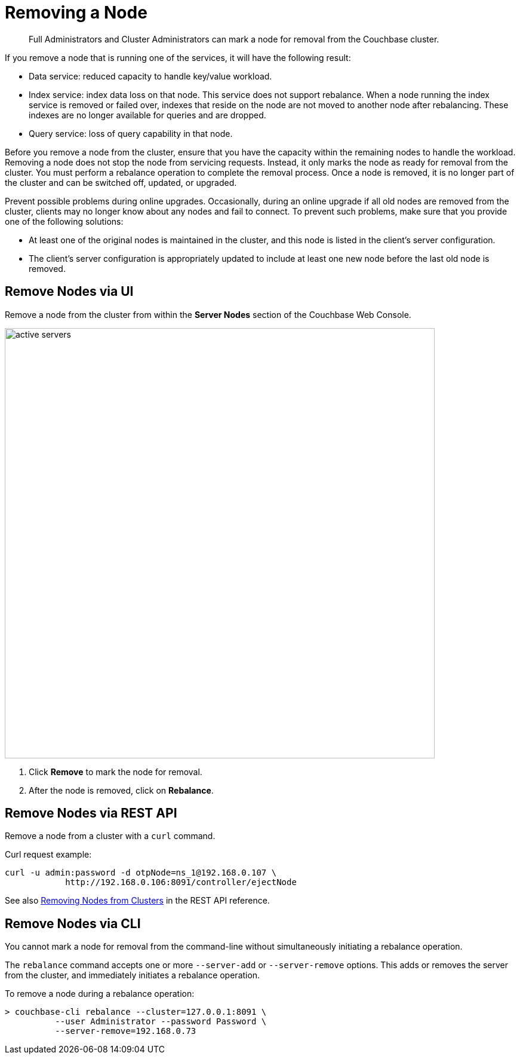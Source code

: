 = Removing a Node

[abstract]
Full Administrators and Cluster Administrators can mark a node for removal from the Couchbase cluster.

If you remove a node that is running one of the services, it will have the following result:

* Data service: reduced capacity to handle key/value workload.
* Index service: index data loss on that node.
This service does not support rebalance.
When a node running the index service is removed or failed over, indexes that reside on the node are not moved to another node after rebalancing.
These indexes are no longer available for queries and are dropped.
// Fore more details see <xref
// href="../install/services-upgrade.dita#topic_gmm_mz5_c5"/>.
* Query service: loss of query capability in that node.

Before you remove a node from the cluster, ensure that you have the capacity within the remaining nodes to handle the workload.
Removing a node does not stop the node from servicing requests.
Instead, it only marks the node as ready for removal from the cluster.
You must perform a rebalance operation to complete the removal process.
Once a node is removed, it is no longer part of the cluster and can be switched off, updated, or upgraded.

Prevent possible problems during online upgrades.
Occasionally, during an online upgrade if all old nodes are removed from the cluster, clients may no longer know about any nodes and fail to connect.
To prevent such problems, make sure that you provide one of the following solutions:

* At least one of the original nodes is maintained in the cluster, and this node is listed in the client's server configuration.
* The client's server configuration is appropriately updated to include at least one new node before the last old node is removed.

== Remove Nodes via UI

Remove a node from the cluster from within the [.ui]*Server Nodes* section of the Couchbase Web Console.

image::admin/picts/active-servers.png[,720,align=left]

. Click [.ui]*Remove* to mark the node for removal.
. After the node is removed, click on [.ui]*Rebalance*.

== Remove Nodes via REST API

Remove a node from a cluster  with a [.cmd]`curl` command.

Curl request example:

----
curl -u admin:password -d otpNode=ns_1@192.168.0.107 \
            http://192.168.0.106:8091/controller/ejectNode
----

See also xref:rest-api:rest-cluster-removenode.adoc[Removing Nodes from Clusters] in the REST API reference.

== Remove Nodes via CLI

You cannot mark a node for removal from the command-line without simultaneously initiating a rebalance operation.

The [.cmd]`rebalance` command accepts one or more `--server-add` or `--server-remove` options.
This adds or removes the server from the cluster, and immediately initiates a rebalance operation.

To remove a node during a rebalance operation:

----
> couchbase-cli rebalance --cluster=127.0.0.1:8091 \
          --user Administrator --password Password \
          --server-remove=192.168.0.73
----
